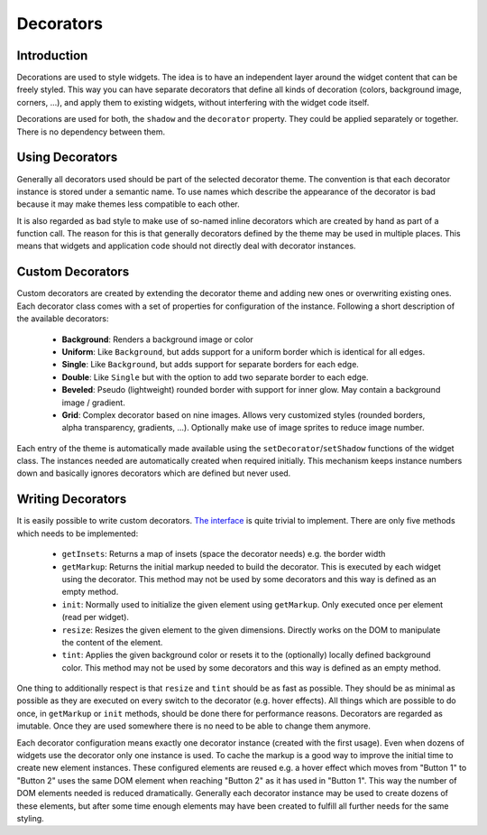 .. _pages/gui_toolkit/ui_decorators#decorators:

Decorators
**********

.. _pages/gui_toolkit/ui_decorators#introduction:

Introduction
============

Decorations are used to style widgets. The idea is to have an independent layer around the widget content that can be freely styled. This way you can have separate decorators that define all kinds of decoration (colors, background image, corners, ...), and apply them to existing widgets, without interfering with the widget code itself.

Decorations are used for both, the ``shadow`` and the ``decorator`` property. They could be applied separately or together. There is no dependency between them.

.. _pages/gui_toolkit/ui_decorators#using_decorators:

Using Decorators
================

Generally all decorators used should be part of the selected decorator theme. The convention is that each decorator instance is stored under a semantic name. To use names which describe the appearance of the decorator is bad because it may make themes less compatible to each other.

It is also regarded as bad style to make use of so-named inline decorators which are created by hand as part of a function call. The reason for this is that generally decorators defined by the theme may be used in multiple places. This means that widgets and application code should not directly deal with decorator instances.

.. _pages/gui_toolkit/ui_decorators#custom_decorators:

Custom Decorators
=================

Custom decorators are created by extending the decorator theme and adding new ones or overwriting existing ones. Each decorator class comes with a set of properties for configuration of the instance. Following a short description of the available decorators:

  * **Background**: Renders a background image or color
  * **Uniform**: Like ``Background``, but adds support for a uniform border which is identical for all edges.
  * **Single**: Like ``Background``, but adds support for separate borders for each edge.
  * **Double**: Like ``Single`` but with the option to add two separate border to each edge.
  * **Beveled**: Pseudo (lightweight) rounded border with support for inner glow. May contain a background image / gradient.
  * **Grid**: Complex decorator based on nine images. Allows very customized styles (rounded borders, alpha transparency, gradients, ...). Optionally make use of image sprites to reduce image number.

Each entry of the theme is automatically made available using the ``setDecorator``/``setShadow`` functions of the widget class. The instances needed are automatically created when required initially. This mechanism keeps instance numbers down and basically ignores decorators which are defined but never used.

.. _pages/gui_toolkit/ui_decorators#writing_decorators:

Writing Decorators
==================

It is easily possible to write custom decorators. `The interface <hhttp://demo.qooxdoo.org/1.2.x/apiviewer/#qx.ui.decoration.IDecorator>`_ is quite trivial to implement. There are only five methods which needs to be implemented:

  * ``getInsets``: Returns a map of insets (space the decorator needs) e.g. the border width
  * ``getMarkup``: Returns the initial markup needed to build the decorator. This is executed by each widget using the decorator. This method may not be used by some decorators and this way is defined as an empty method.
  * ``init``: Normally used to initialize the given element using ``getMarkup``. Only executed once per element (read per widget).
  * ``resize``: Resizes the given element to the given dimensions. Directly works on the DOM to manipulate the content of the element.
  * ``tint``: Applies the given background color or resets it to the (optionally) locally defined background color. This method may not be used by some decorators and this way is defined as an empty method.

One thing to additionally respect is that ``resize`` and ``tint`` should be as fast as possible. They should be as minimal as possible as they are executed on every switch to the decorator (e.g. hover effects). All things which are possible to do once, in ``getMarkup`` or ``init`` methods, should be done there for performance reasons. Decorators are regarded as imutable. Once they are used somewhere there is no need to be able to change them anymore.

Each decorator configuration means exactly one decorator instance (created with the first usage). Even when dozens of widgets use the decorator only one instance is used. To cache the markup is a good way to improve the initial time to create new element instances. These configured elements are reused e.g. a hover effect which moves from "Button 1" to "Button 2" uses the same DOM element when reaching "Button 2" as it has used in "Button 1". This way the number of DOM elements needed is reduced dramatically. Generally each decorator instance may be used to create dozens of these elements, but after some time enough elements may have been created to fulfill all further needs for the same styling.